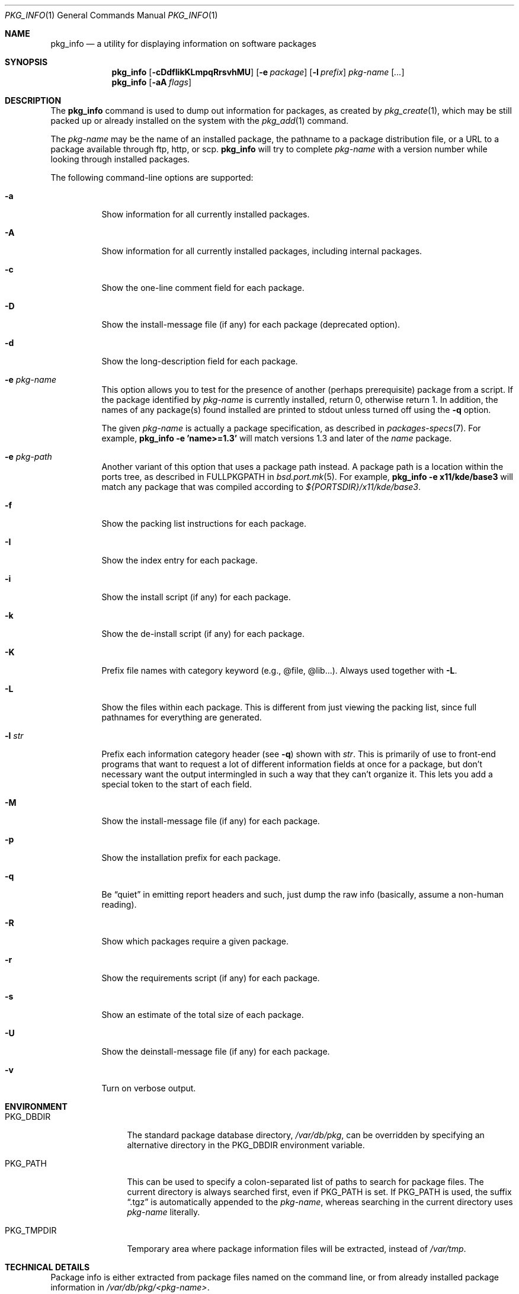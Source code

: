 .\"	$OpenBSD: src/usr.sbin/pkg_add/pkg_info.1,v 1.9 2004/11/14 13:05:02 espie Exp $
.\"
.\" FreeBSD install - a package for the installation and maintenance
.\" of non-core utilities.
.\"
.\" Redistribution and use in source and binary forms, with or without
.\" modification, are permitted provided that the following conditions
.\" are met:
.\" 1. Redistributions of source code must retain the above copyright
.\"    notice, this list of conditions and the following disclaimer.
.\" 2. Redistributions in binary form must reproduce the above copyright
.\"    notice, this list of conditions and the following disclaimer in the
.\"    documentation and/or other materials provided with the distribution.
.\"
.\" Jordan K. Hubbard
.\"
.\"
.\"     @(#)pkg_info.1
.\"
.Dd August 22, 1998
.Dt PKG_INFO 1
.Os
.Sh NAME
.Nm pkg_info
.Nd a utility for displaying information on software packages
.Sh SYNOPSIS
.Nm pkg_info
.Op Fl cDdfIikKLmpqRrsvhMU
.Op Fl e Ar package
.Op Fl l Ar prefix
.Ar pkg-name Op Ar ...
.Nm pkg_info
.Op Fl aA Ar flags
.Sh DESCRIPTION
The
.Nm
command is used to dump out information for packages, as created by
.Xr pkg_create 1 ,
which may be still
packed up or already installed on the system with the
.Xr pkg_add 1
command.
.Pp
The
.Ar pkg-name
may be the name of an installed package, the pathname to a package
distribution file, or a URL to a package available through ftp, http, or scp.
.Nm
will try to complete
.Ar pkg-name
with a version number while looking through installed packages.
.Pp
The following command-line options are supported:
.Bl -tag -width indent
.It Fl a
Show information for all currently installed packages.
.It Fl A
Show information for all currently installed packages, 
including internal packages.
.It Fl c
Show the one-line comment field for each package.
.It Fl D
Show the install-message file (if any) for each package (deprecated option).
.It Fl d
Show the long-description field for each package.
.It Fl e Ar pkg-name
This option
allows you to test for the presence of another (perhaps
prerequisite) package from a script.
If the package identified by
.Ar pkg-name
is currently installed, return 0, otherwise return 1.
In addition, the names of any package(s) found installed are printed to
stdout unless turned off using the
.Fl q
option.
.Pp
The given
.Ar pkg-name
is actually a package specification, as described in
.Xr packages-specs 7 .
For example,
.Ic pkg_info -e 'name>=1.3'
will match versions 1.3 and later of the
.Pa name
package.
.It Fl e Ar pkg-path
Another variant of this option that uses a package path instead.
A package path is a location within the ports tree, as described
in
.Ev FULLPKGPATH
in
.Xr bsd.port.mk 5 .
For example,
.Ic pkg_info -e x11/kde/base3
will match any package that was compiled according to
.Pa ${PORTSDIR}/x11/kde/base3 .
.It Fl f
Show the packing list instructions for each package.
.It Fl I
Show the index entry for each package.
.It Fl i
Show the install script (if any) for each package.
.It Fl k
Show the de-install script (if any) for each package.
.It Fl K
Prefix file names with category keyword (e.g., @file, @lib...).
Always used together with
.Fl L .
.It Fl L
Show the files within each package.
This is different from just
viewing the packing list, since full pathnames for everything
are generated.
.It Fl l Ar str
Prefix each information category header (see
.Fl q )
shown with
.Ar str .
This is primarily of use to front-end programs that want to request a
lot of different information fields at once for a package, but don't
necessary want the output intermingled in such a way that they can't
organize it.
This lets you add a special token to the start of each field.
.It Fl M
Show the install-message file (if any) for each package.
.It Fl p
Show the installation prefix for each package.
.It Fl q
Be
.Dq quiet
in emitting report headers and such, just dump the
raw info (basically, assume a non-human reading).
.It Fl R
Show which packages require a given package.
.It Fl r
Show the requirements script (if any) for each package.
.It Fl s
Show an estimate of the total size of each package.
.It Fl U
Show the deinstall-message file (if any) for each package.
.It Fl v
Turn on verbose output.
.El
.Sh ENVIRONMENT
.Bl -tag -width PKG_TMPDIR
.It Ev PKG_DBDIR
The standard package database directory,
.Pa /var/db/pkg ,
can be overridden by specifying an alternative directory in the
.Ev PKG_DBDIR
environment variable.
.It Ev PKG_PATH
This can be used to specify a colon-separated list of paths to search for
package files.
The current directory is always searched first, even if
.Ev PKG_PATH
is set.
If
.Ev PKG_PATH
is used, the suffix
.Dq .tgz
is automatically appended to the
.Ar pkg-name ,
whereas searching in the current directory uses
.Ar pkg-name
literally.
.It Ev PKG_TMPDIR
Temporary area where package information files will be extracted, instead of
.Pa /var/tmp .
.El
.Sh TECHNICAL DETAILS
Package info is either extracted from package files named on the
command line, or from already installed package information
in
.Pa /var/db/pkg/<pkg-name> .
.Sh SEE ALSO
.Xr pkg_add 1 ,
.Xr pkg_create 1 ,
.Xr pkg_delete 1 ,
.Xr mkstemp 3
.Sh AUTHORS
.Bl -tag -width indent -compact
.It "Jordan Hubbard"
initial design
.It "Marc Espie"
complete rewrite
.El
